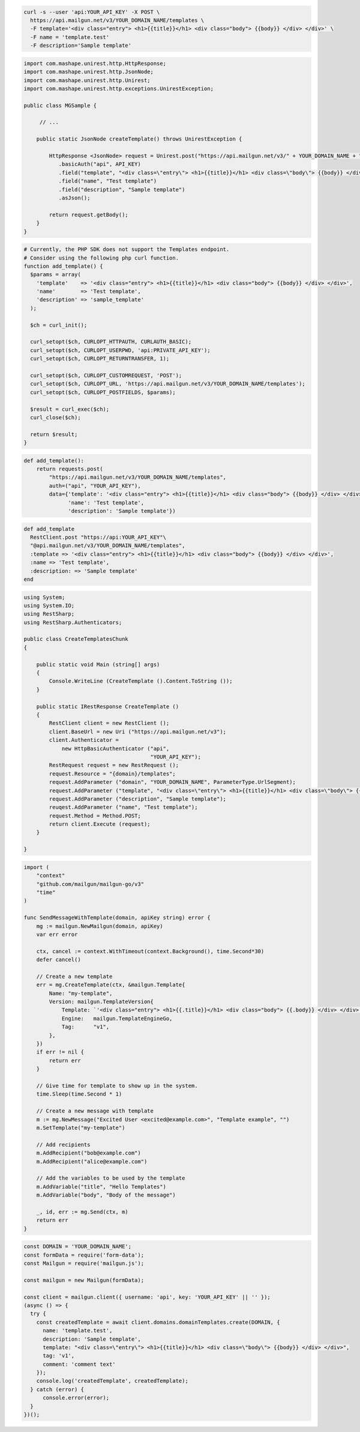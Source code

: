 
.. code-block:: bash

  curl -s --user 'api:YOUR_API_KEY' -X POST \
    https://api.mailgun.net/v3/YOUR_DOMAIN_NAME/templates \
    -F template='<div class="entry"> <h1>{{title}}</h1> <div class="body"> {{body}} </div> </div>' \
    -F name = 'template.test'
    -F description='Sample template'

.. code-block:: java

 import com.mashape.unirest.http.HttpResponse;
 import com.mashape.unirest.http.JsonNode;
 import com.mashape.unirest.http.Unirest;
 import com.mashape.unirest.http.exceptions.UnirestException;

 public class MGSample {

      // ...

     public static JsonNode createTemplate() throws UnirestException {

         HttpResponse <JsonNode> request = Unirest.post("https://api.mailgun.net/v3/" + YOUR_DOMAIN_NAME + "/templates")
            .basicAuth("api", API_KEY)
            .field("template", "<div class=\"entry\"> <h1>{{title}}</h1> <div class=\"body\"> {{body}} </div> </div>")
            .field("name", "Test template")
            .field("description", "Sample template")
            .asJson();

         return request.getBody();
     }
 }

.. code-block:: php

  # Currently, the PHP SDK does not support the Templates endpoint.
  # Consider using the following php curl function.
  function add_template() {
    $params = array(
      'template'    => '<div class="entry"> <h1>{{title}}</h1> <div class="body"> {{body}} </div> </div>',
      'name'        => 'Test template',
      'description' => 'sample_template'
    );

    $ch = curl_init();

    curl_setopt($ch, CURLOPT_HTTPAUTH, CURLAUTH_BASIC);
    curl_setopt($ch, CURLOPT_USERPWD, 'api:PRIVATE_API_KEY');
    curl_setopt($ch, CURLOPT_RETURNTRANSFER, 1);

    curl_setopt($ch, CURLOPT_CUSTOMREQUEST, 'POST');
    curl_setopt($ch, CURLOPT_URL, 'https://api.mailgun.net/v3/YOUR_DOMAIN_NAME/templates');
    curl_setopt($ch, CURLOPT_POSTFIELDS, $params);

    $result = curl_exec($ch);
    curl_close($ch);

    return $result;
  }

.. code-block:: py

 def add_template():
     return requests.post(
         "https://api.mailgun.net/v3/YOUR_DOMAIN_NAME/templates",
         auth=("api", "YOUR_API_KEY"),
         data={'template': '<div class="entry"> <h1>{{title}}</h1> <div class="body"> {{body}} </div> </div>',
               'name': 'Test template',
               'description': 'Sample template'})

.. code-block:: rb

 def add_template
   RestClient.post "https://api:YOUR_API_KEY"\
   "@api.mailgun.net/v3/YOUR_DOMAIN_NAME/templates",
   :template => '<div class="entry"> <h1>{{title}}</h1> <div class="body"> {{body}} </div> </div>',
   :name => 'Test template',
   :description: => 'Sample template'
 end

.. code-block:: csharp

 using System;
 using System.IO;
 using RestSharp;
 using RestSharp.Authenticators;

 public class CreateTemplatesChunk
 {

     public static void Main (string[] args)
     {
         Console.WriteLine (CreateTemplate ().Content.ToString ());
     }

     public static IRestResponse CreateTemplate ()
     {
         RestClient client = new RestClient ();
         client.BaseUrl = new Uri ("https://api.mailgun.net/v3");
         client.Authenticator =
             new HttpBasicAuthenticator ("api",
                                         "YOUR_API_KEY");
         RestRequest request = new RestRequest ();
         request.Resource = "{domain}/templates";
         request.AddParameter ("domain", "YOUR_DOMAIN_NAME", ParameterType.UrlSegment);
         request.AddParameter ("template", "<div class=\"entry\"> <h1>{{title}}</h1> <div class=\"body\"> {{body}} </div> </div>");
         request.AddParameter ("description", "Sample template");
         reuqest.AddParameter ("name", "Test template");
         request.Method = Method.POST;
         return client.Execute (request);
     }

 }

.. code-block:: go

    import (
        "context"
        "github.com/mailgun/mailgun-go/v3"
        "time"
    )

    func SendMessageWithTemplate(domain, apiKey string) error {
        mg := mailgun.NewMailgun(domain, apiKey)
        var err error

        ctx, cancel := context.WithTimeout(context.Background(), time.Second*30)
        defer cancel()

        // Create a new template
        err = mg.CreateTemplate(ctx, &mailgun.Template{
            Name: "my-template",
            Version: mailgun.TemplateVersion{
                Template: `'<div class="entry"> <h1>{{.title}}</h1> <div class="body"> {{.body}} </div> </div>'`,
                Engine:   mailgun.TemplateEngineGo,
                Tag:      "v1",
            },
        })
        if err != nil {
            return err
        }

        // Give time for template to show up in the system.
        time.Sleep(time.Second * 1)

        // Create a new message with template
        m := mg.NewMessage("Excited User <excited@example.com>", "Template example", "")
        m.SetTemplate("my-template")

        // Add recipients
        m.AddRecipient("bob@example.com")
        m.AddRecipient("alice@example.com")

        // Add the variables to be used by the template
        m.AddVariable("title", "Hello Templates")
        m.AddVariable("body", "Body of the message")

        _, id, err := mg.Send(ctx, m)
        return err
    }

.. code-block:: js

  const DOMAIN = 'YOUR_DOMAIN_NAME';
  const formData = require('form-data');
  const Mailgun = require('mailgun.js');

  const mailgun = new Mailgun(formData);

  const client = mailgun.client({ username: 'api', key: 'YOUR_API_KEY' || '' });
  (async () => {
    try {
      const createdTemplate = await client.domains.domainTemplates.create(DOMAIN, {
        name: 'template.test',
        description: 'Sample template',
        template: "<div class=\"entry\"> <h1>{{title}}</h1> <div class=\"body\"> {{body}} </div> </div>",
        tag: 'v1',
        comment: 'comment text'
      });
      console.log('createdTemplate', createdTemplate);
    } catch (error) {
        console.error(error);
    }
  })();

